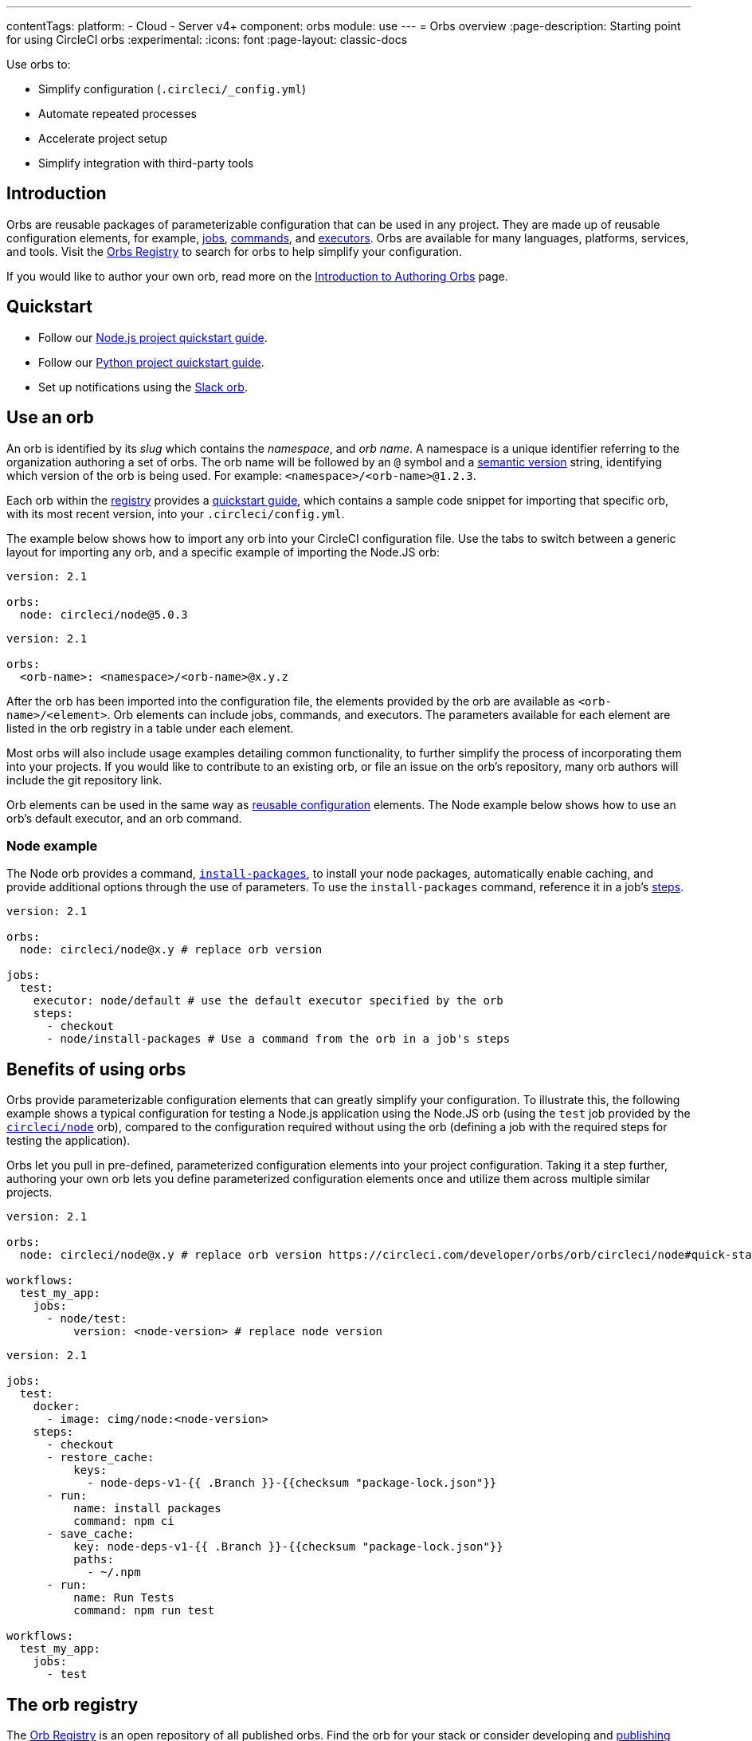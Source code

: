---
contentTags:
  platform:
  - Cloud
  - Server v4+
component: orbs
module: use
---
= Orbs overview
:page-description: Starting point for using CircleCI orbs
:experimental:
:icons: font
:page-layout: classic-docs

Use orbs to:

* Simplify configuration (`.circleci/_config.yml`)
* Automate repeated processes
* Accelerate project setup
* Simplify integration with third-party tools

[#introduction]
== Introduction

Orbs are reusable packages of parameterizable configuration that can be used in any project. They are made up of reusable configuration elements, for example, xref:reusing-config#authoring-parameterized-jobs[jobs], xref:reusing-config#authoring-reusable-commands[commands], and xref:reusing-config#executor[executors]. Orbs are available for many languages, platforms, services, and tools. Visit the link:https://circleci.com/developer/orbs[Orbs Registry] to search for orbs to help simplify your configuration.

If you would like to author your own orb, read more on the xref:orb-author-intro#[Introduction to Authoring Orbs] page.

[#quickstart]
== Quickstart

* Follow our xref:language-javascript#[Node.js project quickstart guide].
* Follow our xref:language-python#[Python project quickstart guide].
* Set up notifications using the xref:slack-orb-tutorial#[Slack orb].

[#use-an-orb]
== Use an orb

An orb is identified by its _slug_ which contains the _namespace_, and _orb name_. A namespace is a unique identifier referring to the organization authoring a set of orbs. The orb name will be followed by an `@` symbol and a xref:orb-concepts#semantic-versioning[semantic version] string, identifying which version of the orb is being used. For example: `<namespace>/<orb-name>@1.2.3`.

Each orb within the link:https://circleci.com/developer/orbs[registry] provides a link:https://circleci.com/developer/orbs/orb/circleci/node#quick-start[quickstart guide], which contains a sample code snippet for importing that specific orb, with its most recent version, into your `.circleci/config.yml`.

The example below shows how to import any orb into your CircleCI configuration file. Use the tabs to switch between a generic layout for importing any orb, and a specific example of importing the Node.JS orb:

[.tab.nodeExample.Node]
--
[,yaml]
----
version: 2.1

orbs:
  node: circleci/node@5.0.3
----
--

[.tab.nodeExample.Generic]
--
[,yaml]
----
version: 2.1

orbs:
  <orb-name>: <namespace>/<orb-name>@x.y.z
----
--

After the orb has been imported into the configuration file, the elements provided by the orb are available as `<orb-name>/<element>`. Orb elements can include jobs, commands, and executors. The parameters available for each element are listed in the orb registry in a table under each element.

Most orbs will also include usage examples detailing common functionality, to further simplify the process of incorporating them into your projects. If you would like to contribute to an existing orb, or file an issue on the orb's repository, many orb authors will include the git repository link.

Orb elements can be used in the same way as xref:reusing-config#[reusable configuration] elements. The Node example below shows how to use an orb's default executor, and an orb command.

[#node-example]
=== Node example

The Node orb provides a command, link:https://circleci.com/developer/orbs/orb/circleci/node#commands-install-packages[`install-packages`], to install your node packages, automatically enable caching, and provide additional options through the use of parameters. To use the `install-packages` command, reference it in a job's xref:configuration-reference#steps[steps].

[,yaml]
----
version: 2.1

orbs:
  node: circleci/node@x.y # replace orb version

jobs:
  test:
    executor: node/default # use the default executor specified by the orb
    steps:
      - checkout
      - node/install-packages # Use a command from the orb in a job's steps
----

[#benefits-of-using-orbs]
== Benefits of using orbs

Orbs provide parameterizable configuration elements that can greatly simplify your configuration. To illustrate this, the following example shows a typical configuration for testing a Node.js application using the Node.JS orb (using the `test` job provided by the link:https://circleci.com/developer/orbs/orb/circleci/node[`circleci/node`] orb), compared to the configuration required without using the orb (defining a job with the required steps for testing the application).

Orbs let you pull in pre-defined, parameterized configuration elements into your project configuration. Taking it a step further, authoring your own orb lets you define parameterized configuration elements once and utilize them across multiple similar projects.

[.tab.nodeTest.With_Orbs]
--
[,yaml]
----
version: 2.1

orbs:
  node: circleci/node@x.y # replace orb version https://circleci.com/developer/orbs/orb/circleci/node#quick-start

workflows:
  test_my_app:
    jobs:
      - node/test:
          version: <node-version> # replace node version
----
--

[.tab.nodeTest.Without_orbs]
--
[,yaml]
----
version: 2.1

jobs:
  test:
    docker:
      - image: cimg/node:<node-version>
    steps:
      - checkout
      - restore_cache:
          keys:
            - node-deps-v1-{{ .Branch }}-{{checksum "package-lock.json"}}
      - run:
          name: install packages
          command: npm ci
      - save_cache:
          key: node-deps-v1-{{ .Branch }}-{{checksum "package-lock.json"}}
          paths:
            - ~/.npm
      - run:
          name: Run Tests
          command: npm run test

workflows:
  test_my_app:
    jobs:
      - test
----
--

[#the-orb-registry]
== The orb registry

The link:https://circleci.com/developer/orbs[Orb Registry] is an open repository of all published orbs. Find the orb for your stack or consider developing and xref:orb-author-intro#[publishing your own orb].

image::orbs-registry.png[Orb Registry]

[#orb-designation]
=== Orb designations

CAUTION: In order to use uncertified orbs (partner or community), your organization's administrator must opt-in to allow uncertified orb usage on the menu:Organization Settings[Security] page for your org.

Orbs in the registry will appear with one of three different namespace designations:

[.table.table-striped]
[cols=2*, options="header", stripes=even]
|===
| Designation | Description

| Certified
| Written and tested by the CircleCI team

| Partner
| Written by our technology partners

| Community
| Written by the community
|===

[#public-or-private]
=== Public or private

Orbs can be published in one of two ways:

* *Public*: Searchable in the orb registry, and available for anyone to use
* *Private*: Only available to use within your organization, and only findable in the registry with a direct URL and when authenticated

To understand these concepts further, read the xref:orb-concepts#private-orbs-vs-public-orbs[Public Orbs vs Private Orbs] section of the Orb Concepts page.

[#orbs-view]
== Orbs page in the CircleCI app

NOTE: The orbs page in the CircleCI web app is not currently available on CircleCI server.

NOTE: Private orb details pages may only be viewed by logged-in members of your organization. Unpublished orbs will not have linked details pages.

To access the orbs page in the web app, navigate to *Organization Settings* and select *Orbs* from the sidebar.

The orbs page lists orbs created within your organization. You can view:

* Orb type (public or private)
* Orb usage (how many times the orb is used across all configurations)
* Latest version
* Description

Full orb details, including orb source, are accessible by clicking on the orb name. The orb details page is similar to the CircleCI orb registry in that the details page provides the orb's contents, commands, and usage examples.

[#see-also]
== See also

* Refer to xref:orb-concepts#[Orbs Concepts] for high-level information about CircleCI orbs.
* Refer to xref:orbs-faq#[Orbs FAQ] for information on known issues and questions that have been addressed when using CircleCI orbs.
* Refer to xref:reusing-config#[Reusable Configuration Reference] for examples of reusable orbs, commands, parameters, and executors.
* Refer to xref:testing-orbs#[Orb Testing Methodologies] for information on how to test orbs you have created.
